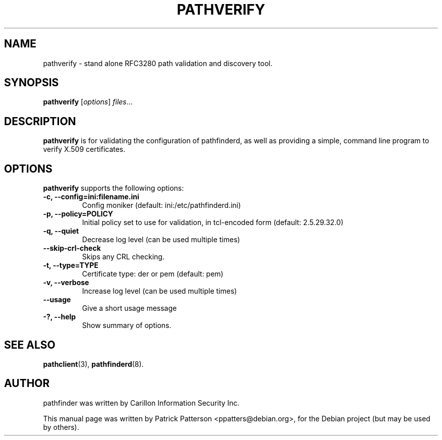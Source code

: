 .TH "PATHVERIFY" "3" "December 23, 2007" "" ""
.SH "NAME"
pathverify \- stand alone RFC3280 path validation and discovery tool.
.SH "SYNOPSIS"
.B pathverify
.RI [ options ] " files" ...
.br 
.SH "DESCRIPTION"
\fBpathverify\fP is for validating the configuration of pathfinderd, as well as providing a simple, command line program to verify X.509 certificates.
.SH "OPTIONS"
\fBpathverify\fR supports the following options:
.TP 
.B \-c, \-\-config=ini:filename.ini
Config moniker (default: ini:/etc/pathfinderd.ini)
.TP 
.B \-p, \-\-policy=POLICY
Initial policy set to use for validation, in tcl\-encoded form (default: 2.5.29.32.0)
.TP 
.B \-q, \-\-quiet
Decrease log level (can be used multiple times)
.TP 
.B \-\-skip\-crl\-check
Skips any CRL checking.
.TP 
.B \-t, \-\-type=TYPE
Certificate type: der or pem (default: pem)
.TP 
.B \-v, \-\-verbose
Increase log level (can be used multiple times)
.TP 
.B \-\-usage
Give a short usage message
.TP 
.B \-?, \-\-help
Show summary of options.
.SH "SEE ALSO"
.BR pathclient (3),
.BR pathfinderd (8).
.br 
.SH "AUTHOR"
pathfinder was written by Carillon Information Security Inc.
.PP 
This manual page was written by Patrick Patterson <ppatters@debian.org>,
for the Debian project (but may be used by others).
